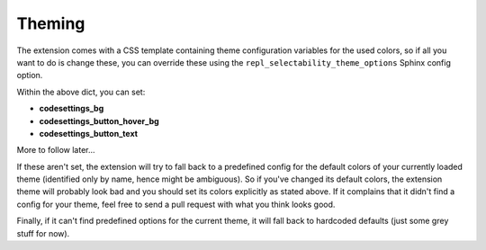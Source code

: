 Theming
=======

The extension comes with a CSS template containing theme configuration
variables for the used colors, so if all you want to do is change these, you
can override these using the ``repl_selectability_theme_options`` Sphinx config
option.

Within the above dict, you can set:

- **codesettings_bg**
- **codesettings_button_hover_bg**
- **codesettings_button_text**

More to follow later...

If these aren't set, the extension will try to fall back to a predefined config
for the default colors of your currently loaded theme (identified only by name,
hence might be ambiguous). So if you've changed its default colors, the
extension theme will probably look bad and you should set its colors explicitly
as stated above.
If it complains that it didn't find a config for your theme, feel free to send
a pull request with what you think looks good.

Finally, if it can't find predefined options for the current theme, it will
fall back to hardcoded defaults (just some grey stuff for now).
